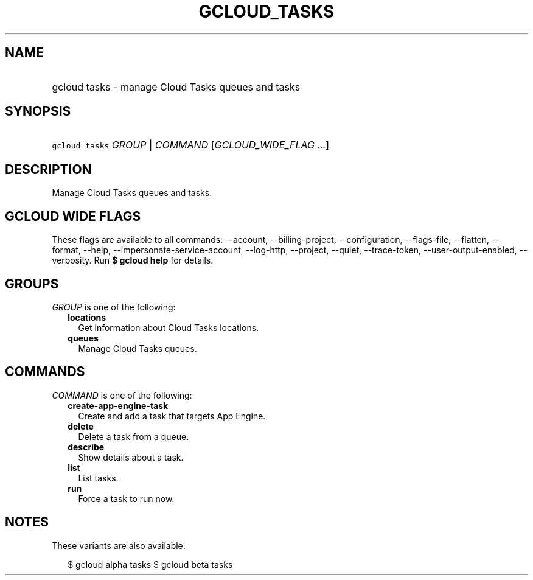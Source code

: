 
.TH "GCLOUD_TASKS" 1



.SH "NAME"
.HP
gcloud tasks \- manage Cloud Tasks queues and tasks



.SH "SYNOPSIS"
.HP
\f5gcloud tasks\fR \fIGROUP\fR | \fICOMMAND\fR [\fIGCLOUD_WIDE_FLAG\ ...\fR]



.SH "DESCRIPTION"

Manage Cloud Tasks queues and tasks.



.SH "GCLOUD WIDE FLAGS"

These flags are available to all commands: \-\-account, \-\-billing\-project,
\-\-configuration, \-\-flags\-file, \-\-flatten, \-\-format, \-\-help,
\-\-impersonate\-service\-account, \-\-log\-http, \-\-project, \-\-quiet,
\-\-trace\-token, \-\-user\-output\-enabled, \-\-verbosity. Run \fB$ gcloud
help\fR for details.



.SH "GROUPS"

\f5\fIGROUP\fR\fR is one of the following:

.RS 2m
.TP 2m
\fBlocations\fR
Get information about Cloud Tasks locations.

.TP 2m
\fBqueues\fR
Manage Cloud Tasks queues.


.RE
.sp

.SH "COMMANDS"

\f5\fICOMMAND\fR\fR is one of the following:

.RS 2m
.TP 2m
\fBcreate\-app\-engine\-task\fR
Create and add a task that targets App Engine.

.TP 2m
\fBdelete\fR
Delete a task from a queue.

.TP 2m
\fBdescribe\fR
Show details about a task.

.TP 2m
\fBlist\fR
List tasks.

.TP 2m
\fBrun\fR
Force a task to run now.


.RE
.sp

.SH "NOTES"

These variants are also available:

.RS 2m
$ gcloud alpha tasks
$ gcloud beta tasks
.RE

